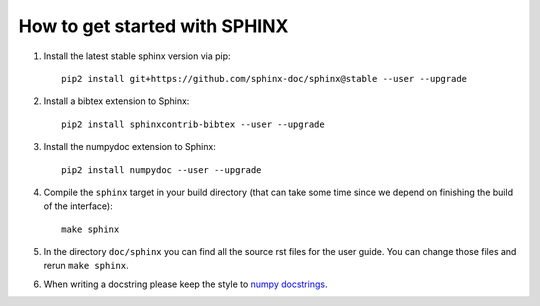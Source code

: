 How to get started with SPHINX
==============================

#. Install the latest stable sphinx version via pip::

    pip2 install git+https://github.com/sphinx-doc/sphinx@stable --user --upgrade

#. Install a bibtex extension to Sphinx::

    pip2 install sphinxcontrib-bibtex --user --upgrade

#. Install the numpydoc extension to Sphinx::

    pip2 install numpydoc --user --upgrade

#. Compile the ``sphinx`` target in your build directory (that can take some time
   since we depend on finishing the build of the interface)::

      make sphinx

#. In the directory ``doc/sphinx`` you can find all the source rst files for the user guide.
   You can change those files and rerun ``make sphinx``.

#. When writing a docstring please keep the style to
   `numpy docstrings <https://github.com/numpy/numpy/blob/master/doc/HOWTO_DOCUMENT.rst.txt>`_.
